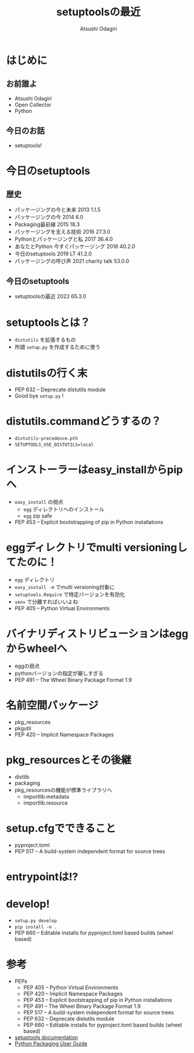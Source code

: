 #+TITLE: setuptoolsの最近
#+AUTHOR: Atsushi Odagiri
#+BEAMER_THEME: PaloAlto
#+BEAMER_COLOR_THEME: beetle
#+OPTIONS: H:2 toc:t num:t
#+OPTIONS: ^:{}
#+LaTeX_CLASS: beamer
#+LaTeX_HEADER: \usepackage{luatexja}

* はじめに

** お前誰よ
   - Atsushi Odagiri
   - Open Collector
   - Python

** 今日のお話
   - setuptools!

* 今日のsetuptools
** 歴史
- パッケージングの今と未来 2013 1.1.5
- パッケージングの今 2014 6.0
- Packaging最前線 2015 18.3
- パッケージングを支える技術 2016 27.3.0
- Pythonとパッケージングと私 2017 36.4.0
- あなたとPython 今すぐパッケージング 2018 40.2.0
- 今日のsetuptools 2019 LT 41.2.0
- パッケージングの呼び声 2021 charity talk 53.0.0
** 今日のsetuptools
- setuptoolsの最近 2022 65.3.0

* setuptoolsとは？

  - ~distutils~ を拡張するもの
  - 所謂 ~setup.py~ を作成するために使う

* distutilsの行く末
  - PEP 632 – Deprecate distutils module
  - Good bye ~setup.py~ !
* distutils.commandどうするの？
  - ~distutils-precedence.pth~
  - ~SETUPTOOLS_USE_DISTUTILS=local~
* インストーラーはeasy_installからpipへ
  - ~easy_install~ の弱点
    - ~egg~ ディレクトリへのインストール
    - ~egg~ zip safe
  - PEP 453 – Explicit bootstrapping of pip in Python installations

* eggディレクトリでmulti versioningしてたのに！
 * ~egg~ ディレクトリ
 * ~easy_install -m~ でmulti versioning対象に
 * ~setuptools.Require~ で特定バージョンを有効化
 * ~venv~ で分離すればいいよね
 * PEP 405 – Python Virtual Environments
* バイナリディストリビューションはeggからwheelへ
  - eggの弱点
  - pythonバージョンの指定が厳しすぎる
  - PEP 491 – The Wheel Binary Package Format 1.9
* 名前空間パッケージ
  - pkg_resources
  - pkgutil
  - PEP 420 – Implicit Namespace Packages
* pkg_resourcesとその後継
  * distlib
  * packaging
  * pkg_resourcesの機能が標準ライブラリへ
    * importlib.metadata
    * importlib.resource
* setup.cfgでできること
 - pyproject.toml
 - PEP 517 – A build-system independent format for source trees
* entrypointは!?
* develop!
- ~setup.py develop~
- ~pip install -e .~
- PEP 660 – Editable installs for pyproject.toml based builds (wheel based)
* 参考
- PEPs
  - PEP 405 – Python Virtual Environments
  - PEP 420 – Implicit Namespace Packages
  - PEP 453 – Explicit bootstrapping of pip in Python installations    
  - PEP 491 – The Wheel Binary Package Format 1.9
  - PEP 517 – A build-system independent format for source trees
  - PEP 632 – Deprecate distutils module
  - PEP 660 – Editable installs for pyproject.toml based builds (wheel based)
- [[https://setuptools.pypa.io/en/latest/][setuptools documentation]]
- [[https://packaging.python.org/en/latest/][Python Packaging User Guide]]
